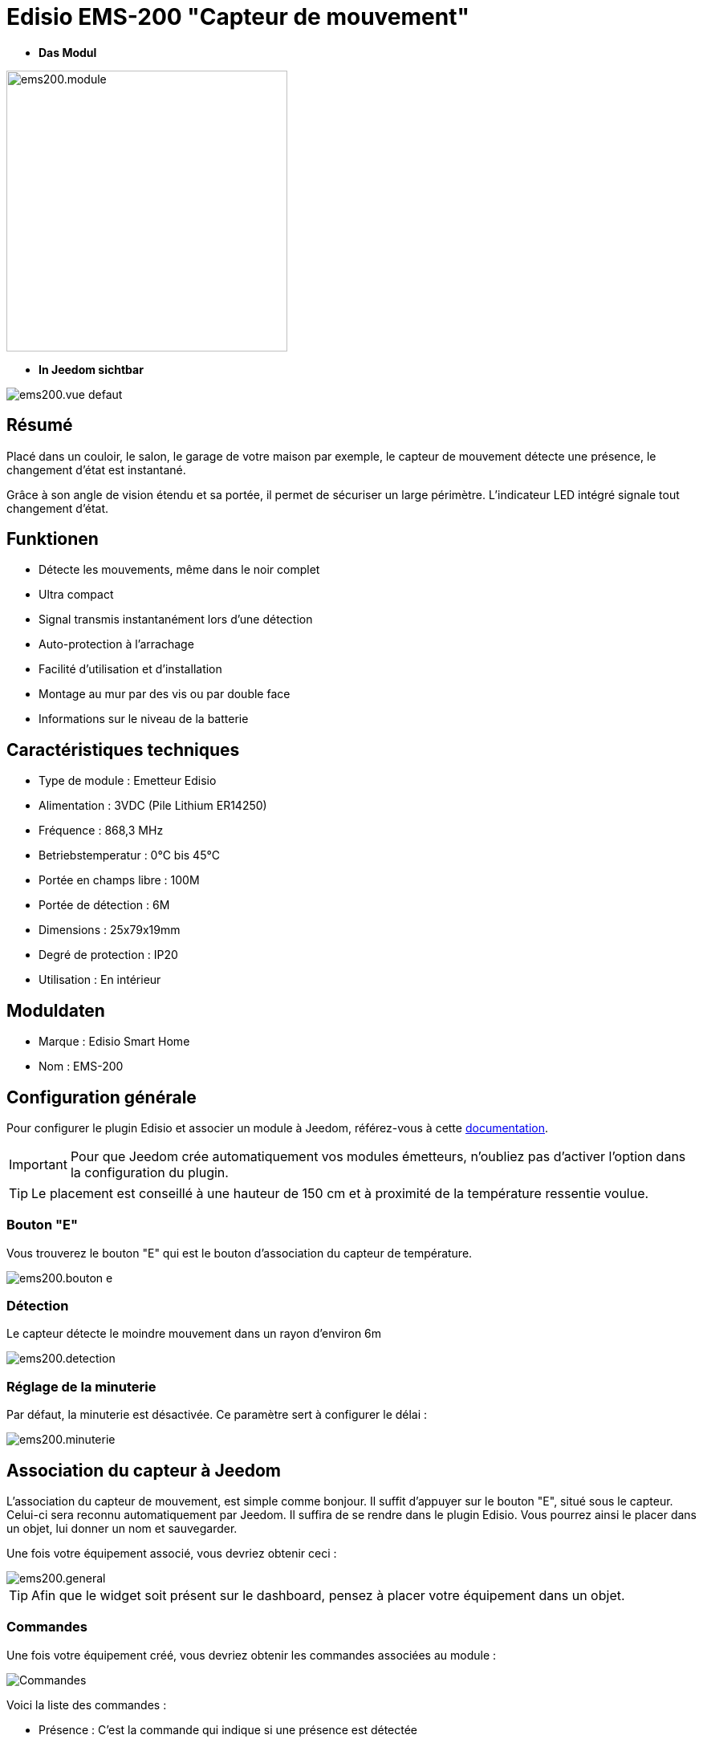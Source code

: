 = Edisio EMS-200 "Capteur de mouvement"

* *Das Modul*

image::../images/ems200/ems200.module.jpg[width=350,align="center"]

* *In Jeedom sichtbar*

image::../images/ems200/ems200.vue-defaut.jpg[align="center"]

== Résumé

Placé dans un couloir, le salon, le garage de votre maison par exemple, le capteur de mouvement détecte une présence, le changement d'état est instantané.

Grâce à son angle de vision étendu et sa portée, il permet de sécuriser un large périmètre. L'indicateur LED intégré signale tout changement d'état. 

== Funktionen

* Détecte les mouvements, même dans le noir complet
* Ultra compact 
* Signal transmis instantanément lors d'une détection
* Auto-protection à l'arrachage
* Facilité d'utilisation et d'installation
* Montage au mur par des vis ou par double face
* Informations sur le niveau de la batterie

== Caractéristiques techniques

* Type de module : Emetteur Edisio
* Alimentation : 3VDC (Pile Lithium ER14250)
* Fréquence : 868,3 MHz
* Betriebstemperatur : 0°C bis 45°C
* Portée en champs libre : 100M
* Portée de détection : 6M
* Dimensions : 25x79x19mm
* Degré de protection : IP20
* Utilisation : En intérieur

== Moduldaten

* Marque : Edisio Smart Home
* Nom : EMS-200

== Configuration générale

Pour configurer le plugin Edisio et associer un module à Jeedom, référez-vous à cette link:https://www.jeedom.fr/doc/documentation/plugins/edisio/fr_FR/edisio.html[documentation].

[IMPORTANT]
Pour que Jeedom crée automatiquement vos modules émetteurs, n'oubliez pas d'activer l'option dans la configuration du plugin.

[TIP] 
Le placement est conseillé à une hauteur de 150 cm et à proximité de la température ressentie voulue. 

=== Bouton "E"

Vous trouverez le bouton "E" qui est le bouton d'association du capteur de température.

image::../images/ems200/ems200.bouton-e.jpg[align="center"]

=== Détection 

Le capteur détecte le moindre mouvement dans un rayon d'environ 6m

image::../images/ems200/ems200.detection.jpg[align="center"]

=== Réglage de la minuterie

Par défaut, la minuterie est désactivée. Ce paramètre sert à configurer le délai :

image::../images/ems200/ems200.minuterie.jpg[align="center"]

== Association du capteur à Jeedom

L'association du capteur de mouvement, est simple comme bonjour. Il suffit d'appuyer sur le bouton "E", situé sous le capteur. Celui-ci sera reconnu automatiquement par Jeedom. Il suffira de se rendre dans le plugin Edisio. Vous pourrez ainsi le placer dans un objet, lui donner un nom et sauvegarder.

Une fois votre équipement associé, vous devriez obtenir ceci :

image::../images/ems200/ems200.general.jpg[align="center"]

[TIP]
Afin que le widget soit présent sur le dashboard, pensez à placer votre équipement dans un objet.

=== Commandes

Une fois votre équipement créé, vous devriez obtenir les commandes associées au module :

image::../images/ems200/ems200.commande.jpg[Commandes,align="center"]

[underline]#Voici la liste des commandes :#

* Présence : C'est la commande qui indique si une présence est détectée
* Batterie : Indique l'état de la batterie

=== Informations

Une fois votre équipement associé à Jeedom, diverses informations seront disponibles :

image::../images/ems200/ems200.informations.jpg[Commandes,align="center"]

* Création : Indique la date à laquelle l'équipement à était créé
* Communication : Indique la dernière communication enregistrée entre Jeedom et le module
* Batterie : Indique l'état de la batterie des modules à piles
* Status : Retourne le status du module

== Visuel alternatif

image::../images/ems200/ems200.vue-alternative.jpg[align="center"]

== F.A.Q.

Comment piloter un récepteur Z-Wave?::
Avec le plugin Scénario de Jeedom.

Comment puis-je avoir le même visuel ?::
Avec le plugin Widgets de Jeedom.

#_@Jamsta_#